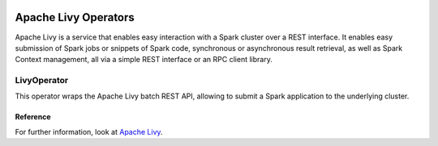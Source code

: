  .. Licensed to the Apache Software Foundation (ASF) under one
    or more contributor license agreements.  See the NOTICE file
    distributed with this work for additional information
    regarding copyright ownership.  The ASF licenses this file
    to you under the Apache License, Version 2.0 (the
    "License"); you may not use this file except in compliance
    with the License.  You may obtain a copy of the License at

 ..   http://www.apache.org/licenses/LICENSE-2.0

 .. Unless required by applicable law or agreed to in writing,
    software distributed under the License is distributed on an
    "AS IS" BASIS, WITHOUT WARRANTIES OR CONDITIONS OF ANY
    KIND, either express or implied.  See the License for the
    specific language governing permissions and limitations
    under the License.



Apache Livy Operators
=====================

Apache Livy is a service that enables easy interaction with a Spark cluster over a REST interface.
It enables easy submission of Spark jobs or snippets of Spark code, synchronous or asynchronous result retrieval,
as well as Spark Context management, all via a simple REST interface or an RPC client library.

LivyOperator
------------

This operator wraps the Apache Livy batch REST API, allowing to submit a Spark application to the underlying cluster.

.. exampleinclude:: /../../tests/system/providers/apache/livy/example_livy.py
    :language: python
    :start-after: [START create_livy]
    :end-before: [END create_livy]

Reference
"""""""""

For further information, look at `Apache Livy <https://livy.apache.org/>`_.
